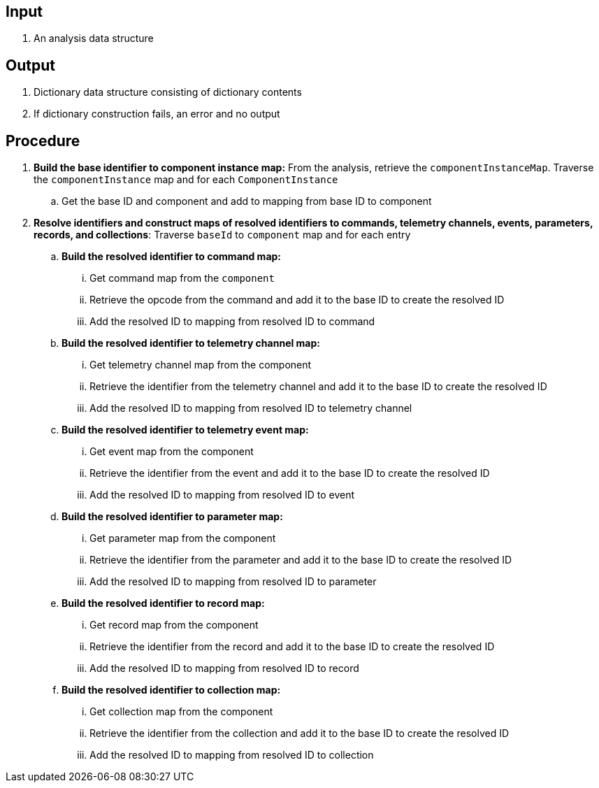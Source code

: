 == Input
. An analysis data structure

== Output
. Dictionary data structure consisting of dictionary contents
. If dictionary construction fails, an error and no output

== Procedure
. *Build the base identifier to component instance map:* From the analysis, retrieve the `componentInstanceMap`. Traverse the `componentInstance` map and for each `ComponentInstance`
.. Get the base ID and component and add to mapping from base ID to component

. *Resolve identifiers and construct maps of resolved identifiers to commands, telemetry channels, events, parameters, records, and collections*: Traverse `baseId` to `component` map and for each entry
.. *Build the resolved identifier to command map:*
... Get command map from the `component`
... Retrieve the opcode from the command and add it to the base ID to create the resolved ID
... Add the resolved ID to mapping from resolved ID to command

.. *Build the resolved identifier to telemetry channel map:*
... Get telemetry channel map from the component
... Retrieve the identifier from the telemetry channel and add it to the base ID to create the resolved ID
... Add the resolved ID to mapping from resolved ID to telemetry channel

.. *Build the resolved identifier to telemetry event map:*
... Get event map from the component
... Retrieve the identifier from the event and add it to the base ID to create the resolved ID
... Add the resolved ID to mapping from resolved ID to event


.. *Build the resolved identifier to parameter map:*
... Get parameter map from the component
... Retrieve the identifier from the parameter and add it to the base ID to create the resolved ID
... Add the resolved ID to mapping from resolved ID to parameter


.. *Build the resolved identifier to record map:*
... Get record map from the component
... Retrieve the identifier from the record and add it to the base ID to create the resolved ID
... Add the resolved ID to mapping from resolved ID to record


.. *Build the resolved identifier to collection map:*
... Get collection map from the component
... Retrieve the identifier from the collection and add it to the base ID to create the resolved ID
... Add the resolved ID to mapping from resolved ID to collection